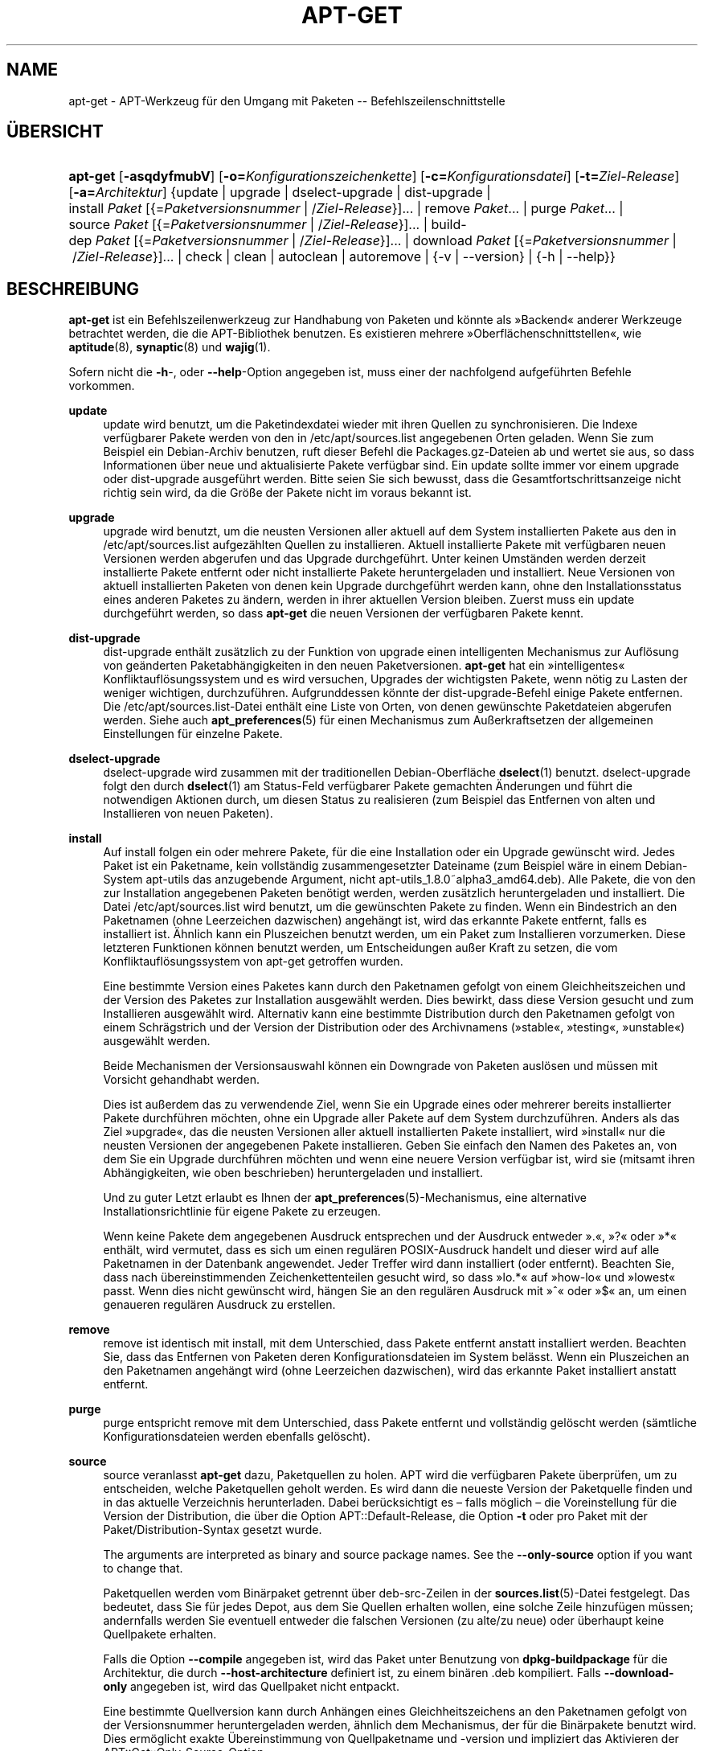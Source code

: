 '\" t
.\"     Title: apt-get
.\"    Author: Jason Gunthorpe
.\" Generator: DocBook XSL Stylesheets v1.79.1 <http://docbook.sf.net/>
.\"      Date: 14\ \&Oktober\ \&2018
.\"    Manual: APT
.\"    Source: APT 1.8.0~alpha3
.\"  Language: German
.\"
.TH "APT\-GET" "8" "14\ \&Oktober\ \&2018" "APT 1.8.0~alpha3" "APT"
.\" -----------------------------------------------------------------
.\" * Define some portability stuff
.\" -----------------------------------------------------------------
.\" ~~~~~~~~~~~~~~~~~~~~~~~~~~~~~~~~~~~~~~~~~~~~~~~~~~~~~~~~~~~~~~~~~
.\" http://bugs.debian.org/507673
.\" http://lists.gnu.org/archive/html/groff/2009-02/msg00013.html
.\" ~~~~~~~~~~~~~~~~~~~~~~~~~~~~~~~~~~~~~~~~~~~~~~~~~~~~~~~~~~~~~~~~~
.ie \n(.g .ds Aq \(aq
.el       .ds Aq '
.\" -----------------------------------------------------------------
.\" * set default formatting
.\" -----------------------------------------------------------------
.\" disable hyphenation
.nh
.\" disable justification (adjust text to left margin only)
.ad l
.\" -----------------------------------------------------------------
.\" * MAIN CONTENT STARTS HERE *
.\" -----------------------------------------------------------------
.SH "NAME"
apt-get \- APT\-Werkzeug f\(:ur den Umgang mit Paketen \-\- Befehlszeilenschnittstelle
.SH "\(:UBERSICHT"
.HP \w'\fBapt\-get\fR\ 'u
\fBapt\-get\fR [\fB\-asqdyfmubV\fR] [\fB\-o=\fR\fB\fIKonfigurationszeichenkette\fR\fR] [\fB\-c=\fR\fB\fIKonfigurationsdatei\fR\fR] [\fB\-t=\fR\fB\fIZiel\-Release\fR\fR] [\fB\-a=\fR\fB\fIArchitektur\fR\fR] {update | upgrade | dselect\-upgrade | dist\-upgrade | install\ \fIPaket\fR\ [{=\fIPaketversionsnummer\fR\ |\ /\fIZiel\-Release\fR}]...  | remove\ \fIPaket\fR...  | purge\ \fIPaket\fR...  | source\ \fIPaket\fR\ [{=\fIPaketversionsnummer\fR\ |\ /\fIZiel\-Release\fR}]...  | build\-dep\ \fIPaket\fR\ [{=\fIPaketversionsnummer\fR\ |\ /\fIZiel\-Release\fR}]...  | download\ \fIPaket\fR\ [{=\fIPaketversionsnummer\fR\ |\ /\fIZiel\-Release\fR}]...  | check | clean | autoclean | autoremove | {\-v\ |\ \-\-version} | {\-h\ |\ \-\-help}}
.SH "BESCHREIBUNG"
.PP
\fBapt\-get\fR
ist ein Befehlszeilenwerkzeug zur Handhabung von Paketen und k\(:onnte als \(FcBackend\(Fo anderer Werkzeuge betrachtet werden, die die APT\-Bibliothek benutzen\&. Es existieren mehrere \(FcOberfl\(:achenschnittstellen\(Fo, wie
\fBaptitude\fR(8),
\fBsynaptic\fR(8)
und
\fBwajig\fR(1)\&.
.PP
Sofern nicht die
\fB\-h\fR\-, oder
\fB\-\-help\fR\-Option angegeben ist, muss einer der nachfolgend aufgef\(:uhrten Befehle vorkommen\&.
.PP
\fBupdate\fR
.RS 4
update
wird benutzt, um die Paketindexdatei wieder mit ihren Quellen zu synchronisieren\&. Die Indexe verf\(:ugbarer Pakete werden von den in
/etc/apt/sources\&.list
angegebenen Orten geladen\&. Wenn Sie zum Beispiel ein Debian\-Archiv benutzen, ruft dieser Befehl die
Packages\&.gz\-Dateien ab und wertet sie aus, so dass Informationen \(:uber neue und aktualisierte Pakete verf\(:ugbar sind\&. Ein
update
sollte immer vor einem
upgrade
oder
dist\-upgrade
ausgef\(:uhrt werden\&. Bitte seien Sie sich bewusst, dass die Gesamtfortschrittsanzeige nicht richtig sein wird, da die Gr\(:o\(sse der Pakete nicht im voraus bekannt ist\&.
.RE
.PP
\fBupgrade\fR
.RS 4
upgrade
wird benutzt, um die neusten Versionen aller aktuell auf dem System installierten Pakete aus den in
/etc/apt/sources\&.list
aufgez\(:ahlten Quellen zu installieren\&. Aktuell installierte Pakete mit verf\(:ugbaren neuen Versionen werden abgerufen und das Upgrade durchgef\(:uhrt\&. Unter keinen Umst\(:anden werden derzeit installierte Pakete entfernt oder nicht installierte Pakete heruntergeladen und installiert\&. Neue Versionen von aktuell installierten Paketen von denen kein Upgrade durchgef\(:uhrt werden kann, ohne den Installationsstatus eines anderen Paketes zu \(:andern, werden in ihrer aktuellen Version bleiben\&. Zuerst muss ein
update
durchgef\(:uhrt werden, so dass
\fBapt\-get\fR
die neuen Versionen der verf\(:ugbaren Pakete kennt\&.
.RE
.PP
\fBdist\-upgrade\fR
.RS 4
dist\-upgrade
enth\(:alt zus\(:atzlich zu der Funktion von
upgrade
einen intelligenten Mechanismus zur Aufl\(:osung von ge\(:anderten Paketabh\(:angigkeiten in den neuen Paketversionen\&.
\fBapt\-get\fR
hat ein \(Fcintelligentes\(Fo Konfliktaufl\(:osungssystem und es wird versuchen, Upgrades der wichtigsten Pakete, wenn n\(:otig zu Lasten der weniger wichtigen, durchzuf\(:uhren\&. Aufgrunddessen k\(:onnte der
dist\-upgrade\-Befehl einige Pakete entfernen\&. Die
/etc/apt/sources\&.list\-Datei enth\(:alt eine Liste von Orten, von denen gew\(:unschte Paketdateien abgerufen werden\&. Siehe auch
\fBapt_preferences\fR(5)
f\(:ur einen Mechanismus zum Au\(sserkraftsetzen der allgemeinen Einstellungen f\(:ur einzelne Pakete\&.
.RE
.PP
\fBdselect\-upgrade\fR
.RS 4
dselect\-upgrade
wird zusammen mit der traditionellen Debian\-Oberfl\(:ache
\fBdselect\fR(1)
benutzt\&.
dselect\-upgrade
folgt den durch
\fBdselect\fR(1)
am
Status\-Feld verf\(:ugbarer Pakete gemachten \(:Anderungen und f\(:uhrt die notwendigen Aktionen durch, um diesen Status zu realisieren (zum Beispiel das Entfernen von alten und Installieren von neuen Paketen)\&.
.RE
.PP
\fBinstall\fR
.RS 4
Auf
install
folgen ein oder mehrere Pakete, f\(:ur die eine Installation oder ein Upgrade gew\(:unscht wird\&. Jedes Paket ist ein Paketname, kein vollst\(:andig zusammengesetzter Dateiname (zum Beispiel w\(:are in einem Debian\-System
apt\-utils
das anzugebende Argument, nicht
apt\-utils_1\&.8\&.0~alpha3_amd64\&.deb)\&. Alle Pakete, die von den zur Installation angegebenen Paketen ben\(:otigt werden, werden zus\(:atzlich heruntergeladen und installiert\&. Die Datei
/etc/apt/sources\&.list
wird benutzt, um die gew\(:unschten Pakete zu finden\&. Wenn ein Bindestrich an den Paketnamen (ohne Leerzeichen dazwischen) angeh\(:angt ist, wird das erkannte Pakete entfernt, falls es installiert ist\&. \(:Ahnlich kann ein Pluszeichen benutzt werden, um ein Paket zum Installieren vorzumerken\&. Diese letzteren Funktionen k\(:onnen benutzt werden, um Entscheidungen au\(sser Kraft zu setzen, die vom Konfliktaufl\(:osungssystem von apt\-get getroffen wurden\&.
.sp
Eine bestimmte Version eines Paketes kann durch den Paketnamen gefolgt von einem Gleichheitszeichen und der Version des Paketes zur Installation ausgew\(:ahlt werden\&. Dies bewirkt, dass diese Version gesucht und zum Installieren ausgew\(:ahlt wird\&. Alternativ kann eine bestimmte Distribution durch den Paketnamen gefolgt von einem Schr\(:agstrich und der Version der Distribution oder des Archivnamens (\(Fcstable\(Fo, \(Fctesting\(Fo, \(Fcunstable\(Fo) ausgew\(:ahlt werden\&.
.sp
Beide Mechanismen der Versionsauswahl k\(:onnen ein Downgrade von Paketen ausl\(:osen und m\(:ussen mit Vorsicht gehandhabt werden\&.
.sp
Dies ist au\(sserdem das zu verwendende Ziel, wenn Sie ein Upgrade eines oder mehrerer bereits installierter Pakete durchf\(:uhren m\(:ochten, ohne ein Upgrade aller Pakete auf dem System durchzuf\(:uhren\&. Anders als das Ziel \(Fcupgrade\(Fo, das die neusten Versionen aller aktuell installierten Pakete installiert, wird \(Fcinstall\(Fo nur die neusten Versionen der angegebenen Pakete installieren\&. Geben Sie einfach den Namen des Paketes an, von dem Sie ein Upgrade durchf\(:uhren m\(:ochten und wenn eine neuere Version verf\(:ugbar ist, wird sie (mitsamt ihren Abh\(:angigkeiten, wie oben beschrieben) heruntergeladen und installiert\&.
.sp
Und zu guter Letzt erlaubt es Ihnen der
\fBapt_preferences\fR(5)\-Mechanismus, eine alternative Installationsrichtlinie f\(:ur eigene Pakete zu erzeugen\&.
.sp
Wenn keine Pakete dem angegebenen Ausdruck entsprechen und der Ausdruck entweder \(Fc\&.\(Fo, \(Fc?\(Fo oder \(Fc*\(Fo enth\(:alt, wird vermutet, dass es sich um einen regul\(:aren POSIX\-Ausdruck handelt und dieser wird auf alle Paketnamen in der Datenbank angewendet\&. Jeder Treffer wird dann installiert (oder entfernt)\&. Beachten Sie, dass nach \(:ubereinstimmenden Zeichenkettenteilen gesucht wird, so dass \(Fclo\&.*\(Fo auf \(Fchow\-lo\(Fo und \(Fclowest\(Fo passt\&. Wenn dies nicht gew\(:unscht wird, h\(:angen Sie an den regul\(:aren Ausdruck mit \(Fc^\(Fo oder \(Fc$\(Fo an, um einen genaueren regul\(:aren Ausdruck zu erstellen\&.
.RE
.PP
\fBremove\fR
.RS 4
remove
ist identisch mit
install, mit dem Unterschied, dass Pakete entfernt anstatt installiert werden\&. Beachten Sie, dass das Entfernen von Paketen deren Konfigurationsdateien im System bel\(:asst\&. Wenn ein Pluszeichen an den Paketnamen angeh\(:angt wird (ohne Leerzeichen dazwischen), wird das erkannte Paket installiert anstatt entfernt\&.
.RE
.PP
\fBpurge\fR
.RS 4
purge
entspricht
remove
mit dem Unterschied, dass Pakete entfernt und vollst\(:andig gel\(:oscht werden (s\(:amtliche Konfigurationsdateien werden ebenfalls gel\(:oscht)\&.
.RE
.PP
\fBsource\fR
.RS 4
source
veranlasst
\fBapt\-get\fR
dazu, Paketquellen zu holen\&. APT wird die verf\(:ugbaren Pakete \(:uberpr\(:ufen, um zu entscheiden, welche Paketquellen geholt werden\&. Es wird dann die neueste Version der Paketquelle finden und in das aktuelle Verzeichnis herunterladen\&. Dabei ber\(:ucksichtigt es \(en falls m\(:oglich \(en die Voreinstellung f\(:ur die Version der Distribution, die \(:uber die Option
APT::Default\-Release, die Option
\fB\-t\fR
oder pro Paket mit der
Paket/Distribution\-Syntax gesetzt wurde\&.
.sp
The arguments are interpreted as binary and source package names\&. See the
\fB\-\-only\-source\fR
option if you want to change that\&.
.sp
Paketquellen werden vom Bin\(:arpaket getrennt \(:uber
deb\-src\-Zeilen in der
\fBsources.list\fR(5)\-Datei festgelegt\&. Das bedeutet, dass Sie f\(:ur jedes Depot, aus dem Sie Quellen erhalten wollen, eine solche Zeile hinzuf\(:ugen m\(:ussen; andernfalls werden Sie eventuell entweder die falschen Versionen (zu alte/zu neue) oder \(:uberhaupt keine Quellpakete erhalten\&.
.sp
Falls die Option
\fB\-\-compile\fR
angegeben ist, wird das Paket unter Benutzung von
\fBdpkg\-buildpackage\fR
f\(:ur die Architektur, die durch
\fB\-\-host\-architecture\fR
definiert ist, zu einem bin\(:aren \&.deb kompiliert\&. Falls
\fB\-\-download\-only\fR
angegeben ist, wird das Quellpaket nicht entpackt\&.
.sp
Eine bestimmte Quellversion kann durch Anh\(:angen eines Gleichheitszeichens an den Paketnamen gefolgt von der Versionsnummer heruntergeladen werden, \(:ahnlich dem Mechanismus, der f\(:ur die Bin\(:arpakete benutzt wird\&. Dies erm\(:oglicht exakte \(:Ubereinstimmung von Quellpaketname und \-version und impliziert das Aktivieren der
APT::Get::Only\-Source\-Option\&.
.sp
Beachten Sie, dass Quellpakete nicht wie normale Bin\(:arpakete in der Datenbank von
\fBdpkg\fR
installiert und nachverfolgt werden; sie werden nur wie Quell\-Tarball\-Archive in das aktuelle Verzeichnis heruntergeladen\&.
.RE
.PP
\fBbuild\-dep\fR
.RS 4
build\-dep
veranlasst apt\-get, Pakete zu installieren/entfernen, um zu versuchen, die Bauabh\(:angigkeiten eines Quellpakets zu erf\(:ullen\&. Standardm\(:a\(ssig werden die Abh\(:angigkeiten erf\(:ullt, um das Paket auf native Art zu bauen\&. Falls gew\(:unscht, kann stattdessen eine Rechnerarchitektur mit der Option
\fB\-\-host\-architecture\fR
angegeben werden\&.
.sp
The arguments are interpreted as binary or source package names\&. See the
\fB\-\-only\-source\fR
option if you want to change that\&.
.RE
.PP
\fBcheck\fR
.RS 4
check
ist ein Diagnosewerkzeug\&. Es aktualisiert den Paketzwischenspeicher und pr\(:uft, ob besch\(:adigte Abh\(:angigkeiten vorliegen\&.
.RE
.PP
\fBdownload\fR
.RS 4
download
wird das angegebene Bin\(:arpaket in das aktuelle Verzeichnis herunterladen\&.
.RE
.PP
\fBclean\fR
.RS 4
clean
bereinigt das lokale Depot von heruntergeladenen Paketdateien\&. Es entfernt alles au\(sser der Sperrdatei aus
/var/cache/apt/archives/
und
/var/cache/apt/archives/partial/\&.
.RE
.PP
\fBautoclean\fR (und der \fBauto\-clean\fR Alias seit 1\&.1)
.RS 4
Wie
clean
bereinigt
autoclean
das lokale Depot von heruntergeladenen Paketdateien\&. Der Unterschied besteht darin, dass es nur Pakete entfernt, die nicht mehr heruntergeladen werden k\(:onnen und gr\(:o\(sstenteils nutzlos sind\&. Dies erlaubt es, einen Zwischenspeicher \(:uber eine lange Zeitspanne zu betreiben, ohne dass er unkontrolliert anw\(:achst\&. Die Konfigurationsoption
APT::Clean\-Installed
wird installierte Pakete vor der L\(:oschung bewahren, wenn sie auf \(Fcoff\(Fo gesetzt ist\&.
.RE
.PP
\fBautoremove\fR (und der \fBauto\-remove\fR Alias seit 1\&.1)
.RS 4
autoremove
wird benutzt, um Pakete zu entfernen, die automatisch installiert wurden, um Abh\(:angigkeiten f\(:ur andere Pakete zu erf\(:ullen, und die nicht mehr ben\(:otigt werden\&.
.RE
.PP
\fBchangelog\fR
.RS 4
changelog
versucht, das Changelog eines Pakets herunterzuladen und mit
\fBsensible\-pager\fR
anzuzeigen\&. Standardm\(:a\(ssig zeigt es das Changelog f\(:ur die installierte Version\&. Sie k\(:onnen jedoch die gleichen Optionen wie f\(:ur den Befehl
\fBinstall\fR
angeben\&.
.RE
.PP
\fBindextargets\fR
.RS 4
zeigt standardm\(:a\(ssig ein Liste im Deb822\-Format mit Informationen \(:uber alle Datendateien (auch als Indexziele bekannt) an, die
\fBapt\-get update\fR
herunterladen w\(:urde\&. Es unterst\(:utzt eine
\fB\-\-format\fR\-Option, um das Ausgabeformat zu \(:andern und auch um Zeilen der Standardausgabe zum Filtern der Datens\(:atze zu akzeptieren\&. Der Befehl wird haupts\(:achlich als Schnittstelle f\(:ur externe Werkzeuge benutzt, die mit APT arbeiten, um Informationen sowie Dateinamen f\(:ur heruntergeladenen Dateien zu holen, um sie auch anstelle selbst heruntergeladener zu verwenden\&. Umfangreiche Dokumentation ist hier nicht enthalten, sondern stattdessen in der Datei
/usr/share/doc/apt\-doc/acquire\-additional\-files\&.md\&.gz
im Paket
apt\-doc
zu finden\&.
.RE
.SH "OPTIONEN"
.PP
Alle Befehlszeilenoptionen k\(:onnen durch die Konfigurationsdatei gesetzt werden, die Beschreibung gibt die zu setzende Option an\&. F\(:ur boolesche Optionen k\(:onnen Sie die Konfigurationsdatei au\(sser Kraft setzen, indem Sie etwas der Art
\fB\-f\-\fR,
\fB\-\-no\-f\fR,
\fB\-f=no\fR
oder etliche weitere Varianten benutzen\&.
.PP
\fB\-\-no\-install\-recommends\fR
.RS 4
betrachtet empfohlene Pakete nicht als Abh\(:angigkeit f\(:ur die Installation\&. Konfigurationselement:
APT::Install\-Recommends\&.
.RE
.PP
\fB\-\-install\-suggests\fR
.RS 4
betrachtet vorgeschlagene Pakete als Abh\(:angigkeit f\(:ur die Installation\&. Konfigurationselement:
APT::Install\-Suggests\&.
.RE
.PP
\fB\-d\fR, \fB\-\-download\-only\fR
.RS 4
nur herunterladen; Paketdateien werden nur heruntergeladen, nicht entpackt oder installiert\&. Konfigurationselement:
APT::Get::Download\-Only\&.
.RE
.PP
\fB\-f\fR, \fB\-\-fix\-broken\fR
.RS 4
Fehler beheben; versucht ein System von vorhandenen, besch\(:adigten Abh\(:angigkeiten zu befreien\&. Diese Option kann, wenn sie mit \(Fcinstall\(Fo/\(Fcremove\(Fo benutzt wird, einige Pakete weglassen, um es APT zu erlauben, eine wahrscheinliche L\(:osung herzuleiten\&. Falls Pakete angegeben wurden, m\(:ussen diese das Problem vollst\(:andig korrigieren\&. Die Option ist manchmal n\(:otig, wenn APT zum ersten Mal ausgef\(:uhrt wird\&. APT selbst erlaubt es nicht, dass auf einem System besch\(:adigte Paketabh\(:angigkeiten existieren\&. Es ist m\(:oglich, dass eine Abh\(:angigkeitsstruktur eines Systems so fehlerhaft ist, dass ein manuelles Eingreifen erforderlich ist (was normalerweise bedeutet, dass
\fBdpkg \-\-remove\fR
benutzt wird, um einige der fehlerhaften Pakete zu beseitigen)\&. Wenn Sie die Option zusammen mit
\fB\-m\fR
benutzen, k\(:onnte das in einigen Situationen zu Fehlern f\(:uhren\&. Konfigurationselement:
APT::Get::Fix\-Broken\&.
.RE
.PP
\fB\-m\fR, \fB\-\-ignore\-missing\fR, \fB\-\-fix\-missing\fR
.RS 4
ignoriert fehlende Pakete; Wenn Pakete nicht heruntergeladen werden k\(:onnen oder die Integrit\(:atspr\(:ufung nach dem Herunterladen fehlschl\(:agt (fehlerhafte Paketdateien), werden diese Pakete zur\(:uckgehalten und das Ergebnis verarbeitet\&. Die Benutzung dieser Option zusammen mit
\fB\-f\fR
kann in einigen Situationen zu Fehlern f\(:uhren\&. Wenn ein Paket zur Installation ausgew\(:ahlt ist (besonders, wenn es auf der Befehlszeile angegeben wurde) und nicht heruntergeladen werden kann, wird es stillschweigend zur\(:uckgehalten\&. Konfigurationselement:
APT::Get::Fix\-Missing\&.
.RE
.PP
\fB\-\-no\-download\fR
.RS 4
schaltet das Herunterladen von Paketen aus\&. Es ist am sinnvollsten, dies zusammen mit
\fB\-\-ignore\-missing\fR
zu verwenden, um APT zu zwingen, nur die \&.debs zu benutzten, die es bereits heruntergeladenen hat\&. Konfigurationselement:
APT::Get::Download\&.
.RE
.PP
\fB\-q\fR, \fB\-\-quiet\fR
.RS 4
still; erzeugt eine Ausgabe, die f\(:ur Protokollierung geeignet ist und keine Fortschrittsanzeigen enth\(:alt\&. Mehr \(Fcq\(Fos unterdr\(:ucken weitere Ausgaben, bis zu einem Maximum von 2\&. Sie k\(:onnen au\(sserdem
\fB\-q=#\fR
benutzen, um die Stillestufe zu setzen, was die Konfigurationsdatei au\(sser Kraft setzt\&. Beachten Sie, dass Stillestufe 2
\fB\-y\fR
impliziert\&. Sie sollten niemals \-qq ohne einen keine\-Aktion\-Schalter, wie \-d, \-\-print\-uris oder \-s benutzen, da APT Entscheidungen treffen k\(:onnte, die Sie nicht erwarteten\&. Konfigurationselement:
quiet\&.
.RE
.PP
\fB\-s\fR, \fB\-\-simulate\fR, \fB\-\-just\-print\fR, \fB\-\-dry\-run\fR, \fB\-\-recon\fR, \fB\-\-no\-act\fR
.RS 4
keine Aktion; f\(:uhrt eine Simulation von Ereignissen durch, die basierend auf dem aktuellen Systemstatus auftreten w\(:urden, ver\(:andert das System jedoch nicht wirklich\&. Sperren wird deaktiviert (\fBDebug::NoLocking\fR), daher kann sich der Systemstatus \(:andern, w\(:ahrend
\fBapt\-get\fR
ausgef\(:uhrt wird\&. Simulationen k\(:onnen auch von Nicht\-Root\-Benutzern ausgef\(:uhrt werden, die m\(:oglicherweise keinen Lesezugriff auf alle APT\-Konfigurationsdateien haben, was die Simulation verf\(:alschen k\(:onnte\&. Au\(sserdem wird standardm\(:a\(ssig Nicht\-Root\-Benutzern ein Hinweis mit einer entsprechenden Warnung angezeigt\&. (\fBAPT::Get::Show\-User\-Simulation\-Note\fR)\&. Konfigurationselement:
APT::Get::Simulate\&.
.sp
Simulieren gibt eine Serie von Zeilen aus, von denen jede eine
\fBdpkg\fR\-Aktion darstellt: Konfigurieren (Conf), Entfernen (Remv) oder Entpacken (Inst)\&. Eckige Klammern zeigen besch\(:adigte Pakete an und ein leeres Paar eckiger Klammern steht f\(:ur Besch\(:adigungen, die keine Folgen haben (selten)\&.
.RE
.PP
\fB\-y\fR, \fB\-\-yes\fR, \fB\-\-assume\-yes\fR
.RS 4
automatisches \(FcJa\(Fo auf Anfragen; versucht auf alle Anfragen mit \(FcJa\(Fo zu antworten und ohne Benutzerinteraktion zu laufen\&. Wenn eine unerw\(:unschte Situation eintritt, wie eine \(:Anderung an einem gehaltenen Paket, die Installation eines nicht authentifizierten Pakets oder das Entfernen eines essenziellen Pakets, dann wird
apt\-get
abgebrochen\&. Konfigurationselement:
APT::Get::Assume\-Yes\&.
.RE
.PP
\fB\-\-assume\-no\fR
.RS 4
automatisches \(FcNein\(Fo auf alle Anfragen\&. Konfigurationselement:
APT::Get::Assume\-No\&.
.RE
.PP
\fB\-\-no\-show\-upgraded\fR
.RS 4
gibt keine Liste aller Pakete aus, f\(:ur die ein Upgrade durchgef\(:uhrt werden kann\&. Konfigurationselement:
APT::Get::Show\-Upgraded\&.
.RE
.PP
\fB\-V\fR, \fB\-\-verbose\-versions\fR
.RS 4
zeigt vollst\(:andige Versionen f\(:ur Pakete, von denen ein Upgrade durchgef\(:uhrt oder die installiert wurden\&. Konfigurationselement:
APT::Get::Show\-Versions\&.
.RE
.PP
\fB\-a\fR, \fB\-\-host\-architecture\fR
.RS 4
Diese Option steuert, wie die Architektur der durch
\fBapt\-get source \-\-compile\fR
gebauten Pakete und wie Cross\-Bauabh\(:angigkeiten erf\(:ullt werden\&. Standardm\(:a\(ssig ist sie nicht gesetzt, was bedeutet, dass die Rechnerarchitektur die gleiche wie die Bauarchitektur (die durch
APT::Architecture) definiert wird) ist\&. Konfigurationselement:
APT::Get::Host\-Architecture\&.
.RE
.PP
\fB\-P\fR, \fB\-\-build\-profiles\fR
.RS 4
Diese Option steuert die aktivierten Bauprofile f\(:ur die ein Quellpaket durch
\fBapt\-get source \-\-compile\fR
gebaut und wie Cross\-Bauabh\(:angigkeiten erf\(:ullt werden\&. Standardm\(:a\(ssig ist kein Bauprofil aktiv\&. Weitere Bauprofile k\(:onnen gleichzeitig aktiviert werden, indem sie durch Kommas getrennt angeh\(:angt werden\&. Konfigurationselement:
APT::Build\-Profiles\&.
.RE
.PP
\fB\-b\fR, \fB\-\-compile\fR, \fB\-\-build\fR
.RS 4
kompiliert Quellpakete, nachdem sie heruntergeladen wurden\&. Konfigurationselement:
APT::Get::Compile\&.
.RE
.PP
\fB\-\-ignore\-hold\fR
.RS 4
ignoriert Zur\(:uckhalten des Paketes; dies veranlasst
\fBapt\-get\fR, ein f\(:ur das Paket gesetztes \(FcHalten\(Fo zu ignorieren\&. Dies kann zusammen mit
dist\-upgrade
n\(:utzlich sein, um eine gro\(sse Anzahl ungew\(:unschter \(FcHalten\(Fo au\(sser Kraft zu setzen\&. Konfigurationselement:
APT::Ignore\-Hold\&.
.RE
.PP
\fB\-\-with\-new\-pkgs\fR
.RS 4
erlaubt das Installieren neuer Pakete, wenn es zusammen mit
upgrade
benutzt wird\&. Dies ist n\(:utzlich, falls das Aktualisieren eines installierten Pakets zur Installation neue Abh\(:angigkeiten erfordert\&. Anstatt das Paket zur\(:uckzuhalten, wird
upgrade
ein Upgrade des Pakets durchf\(:uhren und die neuen Abh\(:angigkeiten installieren\&. Beachten Sie, dass
upgrade
mit dieser Option niemals Pakete entfernen, sondern nur das Hinzuf\(:ugen neuer gestatten wird\&. Konfigurationselement:
APT::Get::Upgrade\-Allow\-New\&.
.RE
.PP
\fB\-\-no\-upgrade\fR
.RS 4
kein Upgrade von Paketen durchf\(:uhren; wenn es zusammen mit
install
benutzt wird, wird
no\-upgrade
auf der Befehlszeile ein Upgrade von Paketen verhindern, die bereits installiert sind\&. Konfigurationselement:
APT::Get::Upgrade\&.
.RE
.PP
\fB\-\-only\-upgrade\fR
.RS 4
keine neuen Pakete installieren; wenn es zusammen mit
install
benutzt wird, wird
only\-upgrade
nur Upgrades bereits installierter Pakete durchf\(:uhren und Anfragen zur Installation neuer Pakete ignorieren\&. Konfigurationselement:
APT::Get::Only\-Upgrade\&.
.RE
.PP
\fB\-\-allow\-downgrades\fR
.RS 4
Dies ist eine gef\(:ahrliche Option, die APT veranlasst, ohne Nachfrage fortzufahren, wenn es Downgrades durchf\(:uhrt\&. Sie sollte nicht benutzt werden, au\(sser in ganz besonderen Situationen\&. Ihre Verwendung kann m\(:oglicherweise Ihr System zerst\(:oren\&. Konfigurationselement:
APT::Get::allow\-downgrades\&. Eingef\(:uhrt mit APT 1\&.1\&.
.RE
.PP
\fB\-\-allow\-remove\-essential\fR
.RS 4
erzwingt \(FcJa\(Fo; dies ist eine gef\(:ahrliche Option, die APT veranlasst, ohne Nachfrage fortzufahren, wenn wesentliche Teile des Systems entfernt werden sollen\&. Sie sollte nicht benutzt werden, au\(sser in ganz besonderen Situationen\&. Ihre Verwendung kann m\(:oglicherweise Ihr System zerst\(:oren\&. Konfigurationselement:
APT::Get::allow\-remove\-essential\&. Eingef\(:uhrt mit APT 1\&.1\&.
.RE
.PP
\fB\-\-allow\-change\-held\-packages\fR
.RS 4
erzwingt \(FcJa\(Fo; dies ist eine gef\(:ahrliche Option, die APT veranlasst, ohne Nachfrage fortzufahren, wenn gehaltene Pakete ge\(:andert werden sollen\&. Sie sollte nicht benutzt werden, au\(sser in ganz besonderen Situationen\&. Sie zu benutzen, kann m\(:oglicherweise Ihr System zerst\(:oren! Konfigurationselement:
APT::Get::allow\-change\-held\-packages\&. Eingef\(:uhrt mit APT 1\&.1\&.
.RE
.PP
\fB\-\-force\-yes\fR
.RS 4
erzwingt \(FcJa\(Fo; dies ist eine gef\(:ahrliche Option, die APT veranlasst, ohne Nachfrage fortzufahren, wenn es etwas m\(:oglicherweise sch\(:adliches tut\&. Es sollte nicht benutzt werden, au\(sser in ganz besonderen Situationen\&.
force\-yes
zu benutzen, kann m\(:oglicherweise Ihr System zerst\(:oren! Konfigurationselement:
APT::Get::force\-yes\&. Dies ist veraltet und wurde in 1\&.1\&. durch
\fB\-\-allow\-unauthenticated\fR,
\fB\-\-allow\-downgrades\fR,
\fB\-\-allow\-remove\-essential\fR
und
\fB\-\-allow\-change\-held\-packages\fR
ersetzt\&.
.RE
.PP
\fB\-\-print\-uris\fR
.RS 4
Anstatt die Dateien herunterzuladen, werden ihre URIs ausgegeben\&. Jeder URI wird den Pfad, den Zieldateinamen, die Gr\(:o\(sse und den erwarteten MD5\-Hash enthalten\&. Beachten Sie, dass der zu schreibende Dateiname nicht immer dem Dateinamen auf der entfernt gelegenen Site entspricht\&. Dies funktioniert auch mit den Befehlen
source
und
update\&. Wenn es mit dem Befehl
update
benutzt wird, sind MD5 und Gr\(:o\(sse nicht enthalten und es ist Aufgabe des Benutzers, komprimierte Dateien zu dekomprimieren\&. Konfigurationselement:
APT::Get::Print\-URIs\&.
.RE
.PP
\fB\-\-purge\fR
.RS 4
\(Fcpurge\(Fo anstelle von \(Fcremove\(Fo f\(:ur alles zu entfernende benutzen\&. Ein Stern (\(Fc*\(Fo) wird bei Paketen angezeigt, die zum vollst\(:andigen Entfernen vorgemerkt sind\&.
\fBremove \-\-purge\fR
entspricht dem Befehl
\fBpurge\fR\&. Konfigurationselement:
APT::Get::Purge\&.
.RE
.PP
\fB\-\-reinstall\fR
.RS 4
installiert Pakete erneut, die bereits mit der neusten Version installiert sind\&. Konfigurationselement:
APT::Get::ReInstall\&.
.RE
.PP
\fB\-\-list\-cleanup\fR
.RS 4
Diese Option ist standardm\(:a\(ssig eingeschaltet\&. Um sie auszuschalten, benutzen Sie
\-\-no\-list\-cleanup\&. Wenn eingeschaltet, wird
\fBapt\-get\fR
den Inhalt von
/var/lib/apt/lists
automatisch verwalten, um sicherzustellen, dass veraltete Dateien gel\(:oscht werden\&. Nur das h\(:aufige \(:Andern der Quelllisten stellt den einzigen Grund zum Ausschalten der Option dar\&. Konfigurationselement:
APT::Get::List\-Cleanup\&.
.RE
.PP
\fB\-t\fR, \fB\-\-target\-release\fR, \fB\-\-default\-release\fR
.RS 4
Diese Option steuert die standardm\(:a\(ssige Eingabe an die Einheit zur Durchsetzung der Richtlinien (\(Fcpolicy\(Fo), sie erstellt eine Vorgabe\-Pin mit Priorit\(:at 990 unter Benutzung der angegebenen Release\-Zeichenkette\&. Dies setzt die allgemeinen Einstellungen in
/etc/apt/preferences
au\(sser Kraft\&. Pakete mit speziellem Pinning sind nicht vom Wert dieser Option betroffen\&. Kurz gesagt, gibt Ihnen diese Option einfache Kontrolle dar\(:uber, aus welcher Distribution Pakete heruntergeladen werden sollen\&. Einige typische Beispiele k\(:onnten
\fB\-t \*(Aq2\&.1*\*(Aq\fR,
\fB\-t unstable\fR
oder
\fB\-t sid\fR
sein\&. Konfigurationselement:
APT::Default\-Release; lesen Sie auch die
\fBapt_preferences\fR(5)\-Handbuchseite\&.
.RE
.PP
\fB\-\-trivial\-only\fR
.RS 4
f\(:uhrt nur Aktionen aus, die \(Fctrivial\(Fo sind\&. Von der Logik her \(:ahnelt sie der
\fB\-\-assume\-yes\fR\&. An Stellen, an denen
\fB\-\-assume\-yes\fR
\(Fcja\(Fo auf Fragen antwortet, antwortet
\fB\-\-trivial\-only\fR
\(FcNein\(Fo\&. Konfigurationselement:
APT::Get::Trivial\-Only\&.
.RE
.PP
\fB\-\-no\-remove\fR
.RS 4
Wenn irgendwelche Pakete entfernt werden sollen, bricht apt\-get sofort ohne Nachfrage ab\&. Konfigurationselement:
APT::Get::Remove\&.
.RE
.PP
\fB\-\-auto\-remove\fR, \fB\-\-autoremove\fR
.RS 4
Wenn der Befehl entweder
install
oder
remove
lautet, dann bewirkt diese Option wie das Ausf\(:uhren des
autoremove\-Befehls das Entfernen der nicht mehr ben\(:otigten abh\(:angigen Pakete\&. Konfigurationselement:
APT::Get::AutomaticRemove\&.
.RE
.PP
\fB\-\-only\-source\fR
.RS 4
hat nur eine Bedeutung f\(:ur die Befehle
source
und
build\-dep\&. Zeigt an, dass die angegebenen Quellnamen nicht durch die bin\(:are Tabelle ermittelt werden\&. Dies bedeutet, dass dieser Befehl, wenn diese Option angegeben ist, nur Quellpaketnamen als Argumente akzeptiert, anstatt Bin\(:arpaketnamen zu akzeptieren und das entsprechende Quellpaket nachzuschlagen\&. Konfigurationselement:
APT::Get::Only\-Source\&.
.RE
.PP
\fB\-\-diff\-only\fR, \fB\-\-dsc\-only\fR, \fB\-\-tar\-only\fR
.RS 4
l\(:adt nur die diff\-, dsc\-, oder tar\-Dateien eines Quellarchivs herunter\&. Konfigurationselemente:
APT::Get::Diff\-Only,
APT::Get::Dsc\-Only
und
APT::Get::Tar\-Only\&.
.RE
.PP
\fB\-\-arch\-only\fR
.RS 4
verarbeitet nur architekturabh\(:angige Bauabh\(:angigkeiten\&. Konfigurationselement:
APT::Get::Arch\-Only\&.
.RE
.PP
\fB\-\-indep\-only\fR
.RS 4
verarbeitet nur architekturunabh\(:angige Bauabh\(:angigkeiten\&. Konfigurationselement:
APT::Get::Indep\-Only\&.
.RE
.PP
\fB\-\-allow\-unauthenticated\fR
.RS 4
ignoriert, falls Pakete nicht authentifiziert werden k\(:onnen, und zeigt es nicht an\&. Dies kann bei der Arbeit mit lokalen Depots n\(:utzlich sein, ist jedoch ein gro\(sses Sicherheitsrisiko, falls die Echtheit der Daten nicht durch den Benutzer selbst auf eine andere Art sichergestellt ist\&. Die Benutzung der Option
\fBTrusted\fR
f\(:ur
\fBsources.list\fR(5)\-Eintr\(:age sollte normalerweise diesem globalen Au\(sser\-Kraft\-setzen vorgezogen werden\&. Konfigurationselement:
APT::Get::AllowUnauthenticated\&.
.RE
.PP
\fB\-\-no\-allow\-insecure\-repositories\fR
.RS 4
verbietet dem Befehl \(Fcupdate\(Fo das Beschaffen nicht \(:uberpr\(:ufbarer Daten von konfigurierten Quellen\&. APT wird beim Befehl \(Fcupdate\(Fo f\(:ur Depots ohne g\(:ultige kryptografische Signaturen fehlschlagen\&. Weiter Einzelheiten \(:uber das Konzept und dessen Folgen finden Sie unter
\fBapt-secure\fR(8)\&. Konfigurationselement:
Acquire::AllowInsecureRepositories\&.
.RE
.PP
\fB\-\-allow\-releaseinfo\-change\fR
.RS 4
erlaubt dem Aktualisierungsbefehl mit dem Herunterladen von Daten aus einem Depot fortzufahren, bei dem sich die Information ge\(:andert hat, welche Ver\(:offentlichung im Depot enthalten ist, z\&.B\&. eine neue Hauptver\(:offentlichung\&. APT wird beim Aktualisierungsbefehl f\(:ur derartige Depots bis zur Best\(:atigung scheitern, um sicherzustellen, dass der Benutzer auf die \(:Anderung vorbereitet ist\&. Weitere Einzelheiten des Konzepts und der Konfiguration finden Sie unter
\fBapt-secure\fR(8)\&.
.sp
Es existieren Spezialoptionen (\-\-allow\-releaseinfo\-change\-\fIFeld\fR), um \(:Anderungen nur f\(:ur bestimmte Felder wie
origin,
label,
codename,
suite,
version
und
defaultpin
zu erlauben\&. Siehe auch
\fBapt_preferences\fR(5)\&. Konfigurationselement:
Acquire::AllowReleaseInfoChange\&.
.RE
.PP
\fB\-\-show\-progress\fR
.RS 4
zeigt benutzerfreundliche Fortschrittsinformationen im Terminalfenster, wenn Pakete installiert beziehungsweise entfernt werden oder ein Upgrade durchgef\(:uhrt wird\&. Informationen \(:uber eine maschinell auswertbare Version dieser Daten finden Sie in README\&.progress\-reporting im Dokumentationsverzeichnis apt/doc\&. Konfigurationselemente:
Dpkg::Progress
und
Dpkg::Progress\-Fancy\&.
.RE
.PP
\fB\-\-with\-source\fR \fB\fIDateiname\fR\fR
.RS 4
f\(:ugt die angegebene Datei als Quelle f\(:ur Metadaten hinzu\&. Dies kann mehrfach verwendet werden, um mehrere Dateien hinzuzuf\(:ugen\&. Weitere Einzelheiten der
\fB\-\-with\-source\fR\-Beschreibung finden Sie unter
\fBapt-cache\fR(8)\&.
.RE
.PP
\fB\-h\fR, \fB\-\-help\fR
.RS 4
eine kurze Aufrufzusammenfassung zeigen
.RE
.PP
\fB\-v\fR, \fB\-\-version\fR
.RS 4
die Version des Programms anzeigen
.RE
.PP
\fB\-c\fR, \fB\-\-config\-file\fR
.RS 4
Konfigurationsdatei; hiermit wird die zu verwendende Konfigurationssdatei angegeben\&. Das Programm wird die Vorgabe\-Konfigurationsdatei und dann diese Konfigurationsdatei lesen\&. Falls Konfigurationseinstellungen vor der Vorgabe\-Konfiguration ausgewertet werden m\(:ussen, geben Sie eine Datei in der Umgebungsvariable
\fBAPT_CONFIG\fR
an\&. Lesen Sie
\fBapt.conf\fR(5), um Syntax\-Informationen zu erhalten\&.
.RE
.PP
\fB\-o\fR, \fB\-\-option\fR
.RS 4
eine Konfigurationsoption setzen; hiermit wird eine beliebige Konfigurationsoption gesetzt\&. Die Syntax lautet
\fB\-o Foo::Bar=bar\fR\&.
\fB\-o\fR
und
\fB\-\-option\fR
kann mehrfach benutzt werden, um verschiedene Optionen zu setzen\&.
.RE
.SH "DATEIEN"
.PP
/etc/apt/sources\&.list
.RS 4
Orte, von denen Pakete geladen werden\&. Konfigurationselement:
Dir::Etc::SourceList\&.
.RE
.PP
/etc/apt/sources\&.list\&.d/
.RS 4
Dateifragmente f\(:ur Orte, von denen Pakete geladen werden\&. Konfigurationselement:
Dir::Etc::SourceParts\&.
.RE
.PP
/etc/apt/apt\&.conf
.RS 4
APT\-Konfigurationsdatei\&. Konfigurationselement:
Dir::Etc::Main\&.
.RE
.PP
/etc/apt/apt\&.conf\&.d/
.RS 4
APT\-Konfigurationsdatei\-Fragmente\&. Konfigurationselement:
Dir::Etc::Parts\&.
.RE
.PP
/etc/apt/preferences
.RS 4
Version\-Einstellungsdatei\&. Hier k\(:onnen Sie "pinning" festlegen, d\&.h\&. eine Einstellung, um bestimmte Pakete aus einer separaten Quelle oder von einer anderen Version einer Distribution zu erhalten\&. Konfigurationselement:
Dir::Etc::Preferences\&.
.RE
.PP
/etc/apt/preferences\&.d/
.RS 4
Dateifragmente f\(:ur die Versionseinstellungen\&. Konfigurationselement:
Dir::Etc::PreferencesParts\&.
.RE
.PP
/var/cache/apt/archives/
.RS 4
Speicherbereich f\(:ur abgerufene Paketdateien\&. Konfigurationselement:
Dir::Cache::Archives\&.
.RE
.PP
/var/cache/apt/archives/partial/
.RS 4
Speicherbereich f\(:ur Paketdateien auf dem Transportweg\&. Konfigurationselement:
Dir::Cache::Archives
(partial
wird implizit angeh\(:angt)
.RE
.PP
/var/lib/apt/lists/
.RS 4
Speicherbereich f\(:ur Statusinformationen jeder in
\fBsources.list\fR(5)
angegebenen Paketquelle Konfigurationselement:
Dir::State::Lists\&.
.RE
.PP
/var/lib/apt/lists/partial/
.RS 4
Speicherbereich f\(:ur Statusinformationen auf dem Transportweg\&. Konfigurationselement:
Dir::State::Lists
(partial
wird implizit angeh\(:angt)
.RE
.SH "SIEHE AUCH"
.PP
\fBapt-cache\fR(8),
\fBapt-cdrom\fR(8),
\fBdpkg\fR(1),
\fBsources.list\fR(5),
\fBapt.conf\fR(5),
\fBapt-config\fR(8),
\fBapt-secure\fR(8), die APT\-Benutzeranleitung in /usr/share/doc/apt\-doc/,
\fBapt_preferences\fR(5), das APT\-Howto\&.
.SH "DIAGNOSE"
.PP
\fBapt\-get\fR
gibt bei normalen Aktionen 0 zur\(:uck, dezimal 100 bei Fehlern\&.
.SH "FEHLER"
.PP
\m[blue]\fBAPT\-Fehlerseite\fR\m[]\&\s-2\u[1]\d\s+2\&. Wenn Sie einen Fehler in APT berichten m\(:ochten, lesen Sie bitte
/usr/share/doc/debian/bug\-reporting\&.txt
oder den
\fBreportbug\fR(1)\-Befehl\&. Verfassen Sie Fehlerberichte bitte auf Englisch\&.
.SH "\(:UBERSETZUNG"
.PP
Die deutsche \(:Ubersetzung wurde 2009 von Chris Leick
<c\&.leick@vollbio\&.de>
in Zusammenarbeit mit dem deutschen l10n\-Team von Debian
<debian\-l10n\-german@lists\&.debian\&.org>
angefertigt\&.
.PP
Beachten Sie, dass diese \(:Ubersetzung Teile enthalten kann, die nicht \(:ubersetzt wurden\&. Dies ist so, damit kein Inhalt verloren geht, wenn die \(:Ubersetzung hinter dem Originalinhalt hinterherh\(:angt\&.
.SH "AUTOREN"
.PP
\fBJason Gunthorpe\fR
.RS 4
.RE
.PP
\fBAPT\-Team\fR
.RS 4
.RE
.SH "FU\(ssNOTEN"
.IP " 1." 4
APT-Fehlerseite
.RS 4
\%http://bugs.debian.org/src:apt
.RE
